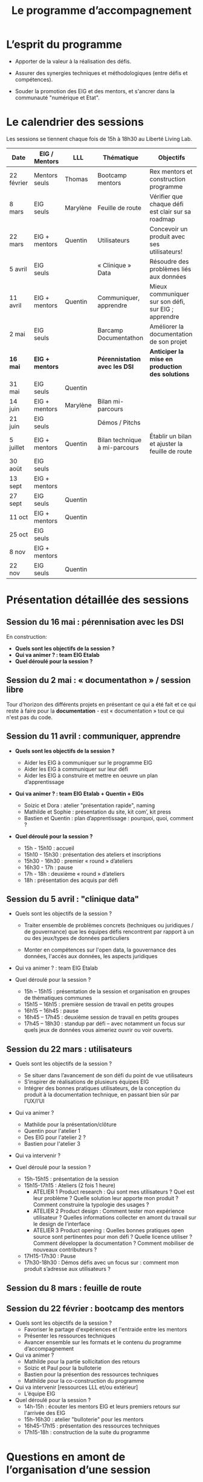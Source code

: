 #+title: Le programme d’accompagnement

* L’esprit du programme

- Apporter de la valeur à la réalisation des défis.

- Assurer des synergies techniques et méthodologiques (entre défis et
  compétences).

- Souder la promotion des EIG et des mentors, et s'ancrer dans la
  communauté "numérique et Etat".

* Le calendrier des sessions

Les sessions se tiennent chaque fois de 15h à 18h30 au Liberté Living Lab.

| Date       | EIG / Mentors | LLL        | Thématique                    | Objectifs                                           |
|------------+---------------+------------+-------------------------------+-----------------------------------------------------|
| 22 février | Mentors seuls | Thomas     | Bootcamp mentors              | Rex mentors et construction programme               |
| 8 mars     | EIG seuls     | Marylène   | Feuille de route              | Vérifier que chaque défi est clair sur sa roadmap   |
| 22 mars    | EIG + mentors | Quentin    | Utilisateurs                  | Concevoir un produit avec ses utilisateurs!         |
| 5 avril    | EIG seuls     |            | « Clinique » Data             | Résoudre des problèmes liés aux données             |
| 11 avril   | EIG + mentors | Quentin    | Communiquer, apprendre        | Mieux communiquer sur son défi, sur EIG ; apprendre |
| 2 mai      | EIG seuls     |            | Barcamp Documentathon         | Améliorer la documentation de son projet            |
|------------+---------------+------------+-------------------------------+-----------------------------------------------------|
| *16 mai*     | *EIG + mentors* |            | *Pérennistation avec les DSI*   | *Anticiper la mise en production des solutions*       |
| 31 mai     | EIG seuls     | Quentin    |                               |                                                     |
| 14 juin    | EIG + mentors | Marylène | Bilan mi-parcours               |                                                     |
| 21 juin    | EIG seuls     |            | Démos / Pitchs                |                                                     |
| 5 juillet  | EIG + mentors | Quentin    | Bilan technique à mi-parcours | Établir un bilan et ajuster la feuille de route     |
| 30 août    | EIG seuls     |            |                               |                                                     |
| 13 sept    | EIG + mentors |            |                               |                                                     |
| 27 sept    | EIG seuls     | Quentin    |                               |                                                     |
| 11 oct     | EIG + mentors | Quentin    |                               |                                                     |
| 25 oct     | EIG seuls     |            |                               |                                                     |
| 8 nov      | EIG + mentors |            |                               |                                                     |
| 22 nov     | EIG seuls     | Quentin    |                               |                                                     |

* Présentation détaillée des sessions

** Session du 16 mai : pérennisation avec les DSI

En construction:

- *Quels sont les objectifs de la session ?*
- *Qui va animer ? : team EIG Etalab*
- *Quel déroulé pour la session ?*

** Session du 2 mai : « documentathon » / session libre

Tour d'horizon des différents projets en présentant ce qui a été fait
et ce qui reste à faire pour la *documentation* - est « documentation »
tout ce qui n'est pas du code.

** Session du 11 avril : communiquer, apprendre

- *Quels sont les objectifs de la session ?*

  - Aider les EIG à communiquer sur le programme EIG
  - Aider les EIG à communiquer sur leur défi
  - Aider les EIG à construire et mettre en oeuvre un plan
    d’apprentissage

- *Qui va animer ? : team EIG Etalab + Quentin + EIGs*

  - Soizic et Dora : atelier "présentation rapide", naming
  - Mathilde et Sophie : présentation du site, kit com’, kit press
  - Bastien et Quentin : plan d’apprentissage : pourquoi, quoi, comment ?
 
- *Quel déroulé pour la session ?*

  - 15h - 15h10 : accueil
  - 15h10 - 15h30 : présentation des ateliers et inscriptions
  - 15h30 - 16h30 : premier « round » d’ateliers
  - 16h30 - 17h : pause
  - 17h - 18h : deuxième « round » d’ateliers
  - 18h : présentation des acquis par défi

** Session du 5 avril : "clinique data"

- Quels sont les objectifs de la session ?

  - Traiter ensemble de problèmes concrets (techniques ou juridiques /
    de gouvernance) que les équipes défis rencontrent par rapport à un
    ou des jeux/types de données particuliers

  - Monter en compétences sur l'open data, la gouvernance des données,
    l'accès aux données, les aspects juridiques
 
- Qui va animer ? : team EIG Etalab
 
- Quel déroulé pour la session ?

  - 15h – 15h15 : présentation de la session et organisation en groupes de thématiques communes
  - 15h15 – 16h15 : première session de travail en petits groupes
  - 16h15 – 16h45 : pause
  - 16h45 – 17h45 : deuxième session de travail en petits groupes
  - 17h45 – 18h30 : standup par défi – avec notamment un focus sur quels jeux de données vous aimeriez ouvrir ou voir ouverts.

** Session du 22 mars : utilisateurs

- Quels sont les objectifs de la session ?
  - Se situer dans l’avancement de son défi du point de vue utilisateurs
  - S’inspirer de réalisations de plusieurs équipes EIG
  - Intégrer des bonnes pratiques utilisateurs, de la conception du produit à la documentation technique, en passant bien sûr par l’UX/l’UI

- Qui va animer ?
  - Mathilde pour la présentation/clôture
  - Quentin pour l'atelier 1
  - Des EIG pour l'atelier 2 ?
  - Bastien pour l'atelier 3
 
- Qui va intervenir ? 

- Quel déroulé pour la session ?
  - 15h-15h15 : présentation de la session
  - 15h15-17h15 : Ateliers (2 fois 1 heure)
    - ATELIER 1 Product research : Qui sont mes utilisateurs ? Quel est leur problème ? Quelle solution leur apporte mon produit ? Comment construire la typologie des usages ?
    - ATELIER 2 Product design : Comment tester mon expérience utilisateur ? Quelles informations collecter en amont du travail sur le design de l’interface 
    - ATELIER 3 Product opening : Quelles bonnes pratiques open source sont pertinentes pour mon défi ? Quelle licence utiliser ? Comment développer la documentation ? Comment mobiliser de nouveaux contributeurs ?
  - 17H15-17h30 : Pause
  - 17h30-18h30 : Démos défis avec un focus sur : comment mon produit s’adresse aux utilisateurs ?

** Session du 8 mars : feuille de route
** Session du 22 février : bootcamp des mentors

- Quels sont les objectifs de la session ?
  - Favoriser le partage d'expériences et l'entraide entre les mentors 
  - Présenter les ressources techniques
  - Avancer ensemble sur les formats et le contenu du programme d’accompagnement
- Qui va animer ?
  - Mathilde pour la partie sollicitation des retours
  - Soizic et Paul pour la bulloterie
  - Bastien pour la présention des ressources techniques
  - Mathilde pour la co-construction du programme
- Qui va intervenir [ressources LLL et/ou extérieur]
  - L’équipe EIG
- Quel déroulé pour la session ?
  - 14h-15h : écouter les mentors EIG et leurs premiers retours sur l'arrivée des EIG 
  - 15h-16h30 : atelier "bulloterie" pour les mentors
  - 16h45-17h15 : présentation des ressources techniques
  - 17h15-18h : construction de la suite du programme

* Questions en amont de l’organisation d’une session

: - Quels sont les objectifs de la session ?
: - Qui va animer ?
: - Qui va intervenir [ressources LLL et/ou extérieur]
: - Quel déroulé pour la session ?
